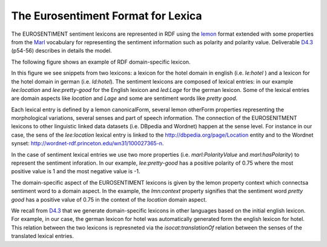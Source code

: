The Eurosentiment Format for Lexica
====================================

The EUROSENTIMENT sentiment lexicons are represented in RDF using the lemon_ format extended with some properties from the Marl_ vocabulary for representing the sentiment information such as polarity and polarity value. Deliverable D4.3_ (p54-56) describes in details the model.

.. _lemon: http://lemon-model.net/
.. _Marl: http://www.gsi.dit.upm.es/ontologies/marl
.. _D4.3: http://eurosentiment.eu/wp-content/uploads/2014/02/EUROSENTIMENT-D4_3-Adaptation-of-legacy-language-resources-Final-version-v16_Final.pdf

The following figure shows an example of RDF domain-specific lexicon. 

.. image:: /_static/img/lexicon-example.jpg
 
In this figure we see snippets from two lexicons: a lexicon for the hotel domain in english (i.e. *le:hotel* ) and a lexicon for the hotel domain in german (i.e. *ld:hotel*).
The sentiment lexicons are composed of lexical entries: in our example *lee:location* and *lee:pretty-good* for the English lexicon and *led:Lage* for the german lexicon. Some of the lexical entries are domain aspects like *location* and *Lage* and some are sentiment words like *pretty good*.

Each lexical entry is defined by a lemon canonicalForm, several lemon otherForm properties representing the morphological variations, several senses and part of speech information. The connection of the EUROSENITMENT lexicons to other linguistic linked data datasets (i.e. DBpedia and Wordnet) happen at the sense level.
For instance in our case, the sens of the *lee:location* lexical entry is linked to the http://dbpedia.org/page/Location entity and to the Wordnet synset: http://wordnet-rdf.princeton.edu/wn31/100027365-n.

In the case of sentiment lexical entries we use two more properties (i.e. *marl:PolarityValue* and *marl:hasPolarity*) to represent the sentiment inforation. In our example, *lee:pretty-good* has a positive polarity of 0.75 where the most positive value is 1 and the most negative value is -1. 

The domain-specific aspect of the EUROSENTIMENT lexicons is given by the lemon property context which connectsa sentiment word to a domain aspect. In the example, the *lmn:context* property signifies that the sentiment word *pretty good* has a positive value of 0.75 in the context of the *location* domain aspect.

We recall from D4.3_ that we generate domain-specific lexicons in other languages based on the initial english lexicon. For example, in our case, the german lexicon for hotel was automatically generated form the english lexicon for hotel. This relation between the two lexicons is represneted via the *isocat:translationOf* relation between the senses of the translated lexical entries. 






